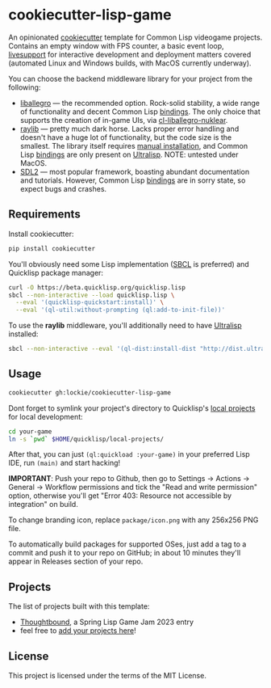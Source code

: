 * cookiecutter-lisp-game
An opinionated [[https://github.com/cookiecutter/cookiecutter][cookiecutter]] template for Common Lisp videogame
projects. Contains an empty window with FPS counter, a basic event loop,
[[https://github.com/cbaggers/livesupport][livesupport]] for interactive development and deployment matters covered
(automated Linux and Windows builds, with MacOS currently underway).

You can choose the backend middleware library for your project from the
following:
+ [[https://liballeg.github.io][liballegro]] — the recommended option. Rock-solid stability, a wide range of
  functionality and decent Common Lisp [[https://github.com/resttime/cl-liballegro][bindings]]. The only choice that supports
  the creation of in-game UIs, via [[https://gitlab.com/lockie/cl-liballegro-nuklear][cl-liballegro-nuklear]].
+ [[https://raylib.com][raylib]] — pretty much dark horse. Lacks proper error handling and doesn't have
  a huge lot of functionality, but the code size is the smallest. The library
  itself requires [[https://raylib.com/#supported-platforms][manual installation]], and Common Lisp [[https://github.com/longlene/cl-raylib][bindings]] are only
  present on [[https://ultralisp.org][Ultralisp]]. NOTE: untested under MacOS.
+ [[https://wiki.libsdl.org/SDL2][SDL2]] — most popular framework, boasting abundant documentation and
  tutorials. However, Common Lisp [[https://github.com/lispgames/cl-sdl2][bindings]] are in sorry state, so expect bugs
  and crashes.

** Requirements
Install cookiecutter:
#+begin_src sh
pip install cookiecutter
#+end_src

You'll obviously need some Lisp implementation ([[https://sbcl.org][SBCL]] is preferred) and
Quicklisp package manager:
#+begin_src sh
curl -O https://beta.quicklisp.org/quicklisp.lisp
sbcl --non-interactive --load quicklisp.lisp \
  --eval '(quicklisp-quickstart:install)' \
  --eval '(ql-util:without-prompting (ql:add-to-init-file))'
#+end_src

To use the *raylib* middleware, you'll additionally need to have [[https://ultralisp.org][Ultralisp]]
installed:
#+begin_src sh
sbcl --non-interactive --eval '(ql-dist:install-dist "http://dist.ultralisp.org/" :prompt nil)'
#+end_src

** Usage
#+begin_src sh
cookiecutter gh:lockie/cookiecutter-lisp-game
#+end_src

Dont forget to symlink your project's directory to Quicklisp's [[http://blog.quicklisp.org/2018/01/the-quicklisp-local-projects-mechanism.html][local projects]]
for local development:
#+begin_src sh
cd your-game
ln -s `pwd` $HOME/quicklisp/local-projects/
#+end_src

After that, you can just ~(ql:quickload :your-game)~ in your preferred Lisp IDE,
run ~(main)~ and start hacking!

*IMPORTANT*: Push your repo to Github, then go to Settings → Actions → General →
Workflow permissions and tick the "Read and write permission" option, otherwise
you'll get "Error 403: Resource not accessible by integration" on build.

To change branding icon, replace =package/icon.png= with any 256x256 PNG file.

To automatically build packages for supported OSes, just add a tag to a commit
and push it to your repo on GitHub; in about 10 minutes they'll appear in
Releases section of your repo.

** Projects
The list of projects built with this template:
- [[https://awkravchuk.itch.io/thoughtbound][Thoughtbound]], a Spring Lisp Game Jam 2023 entry
- feel free to [[https://github.com/lockie/cookiecutter-lisp-game/issues/new/choose][add your projects here]]!

** License
This project is licensed under the terms of the MIT License.
